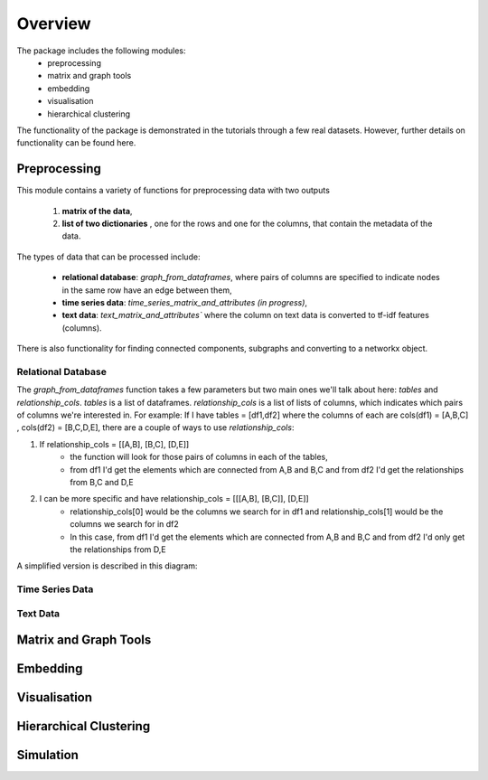Overview    
=========

The package includes the following modules: 
    * preprocessing 
    * matrix and graph tools 
    * embedding 
    * visualisation
    * hierarchical clustering    

The functionality of the package is demonstrated in the tutorials through a few real datasets. However, further details on functionality can be found here. 

Preprocessing
-------------

This module contains a variety of functions for preprocessing data with two outputs

    (1) **matrix of the data**,
    (2) **list of two dictionaries** , one for the rows and one for the columns, that contain the metadata of the data.

The types of data that can be processed include:

    * **relational database**: `graph_from_dataframes`, where pairs of columns are specified to indicate nodes in the same row have an edge between them,
    * **time series data**: `time_series_matrix_and_attributes` *(in progress)*,
    * **text data**: `text_matrix_and_attributes`` where the column on text data is converted to tf-idf features (columns).

There is also functionality for finding connected components, subgraphs and converting to a networkx object. 


Relational Database 
~~~~~~~~~~~~~~~~~~~

The `graph_from_dataframes` function takes a few parameters but two main ones we'll talk about here: `tables` and `relationship_cols`. `tables` is a list of dataframes. `relationship_cols` is a list of lists of columns, which indicates which pairs of columns we're interested in.
For example: If I have tables = [df1,df2] where the columns of each are cols(df1) = [A,B,C] , cols(df2) = [B,C,D,E], there are a couple of ways to use `relationship_cols`:

#. If relationship_cols = [[A,B], [B,C], [D,E]] 
    * the function will look for those pairs of columns in each of the tables,
    * from df1 I'd get the elements which are connected from A,B and B,C and from df2 I'd get the relationships from B,C and D,E

#. I can be more specific and have relationship_cols = [[[A,B], [B,C]], [D,E]] 
    * relationship_cols[0] would be the columns we search for in df1 and relationship_cols[1] would be the columns we search for in df2
    * In this case, from df1 I'd get the elements which are connected from A,B and B,C and from df2 I'd only get the relationships from D,E

A simplified version is described in this diagram:


.. image:: ../img/graph_from_tables.png
   :width: 750



Time Series Data
~~~~~~~~~~~~~~~~ 

.. image:: ../img/timeseries.png
   :width: 750


Text Data   
~~~~~~~~~

Matrix and Graph Tools 
----------------------



Embedding
----------

Visualisation   
-------------

Hierarchical Clustering 
----------------------- 

Simulation
----------